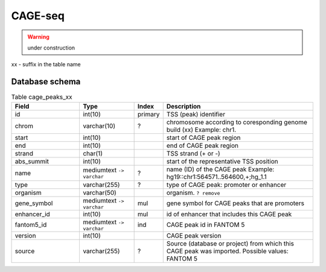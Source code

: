 ********
CAGE-seq
********
.. warning:: under construction

xx - suffix in the table name


Database schema
----------------


.. kroki::  ./diagrams/cage-seq.puml png
   :caption: Database schema for CAG-seq data


.. list-table:: Table cage_peaks_xx
   :header-rows: 1
   :widths: 25, 20, 10, 55

   * - Field
     - Type
     - Index
     - Description
   * - id
     - int(10)
     - primary
     - TSS (peak) identifier
   * - chrom
     - varchar(10)
     - ?
     - chromosome according to coresponding genome build (xx) 
       Example: chr1. 
   * - start
     - int(10)
     - 
     - start of CAGE peak region
   * - end
     - int(10)
     - 
     - end of CAGE peak region
   * - strand
     - char(1)
     - 
     - TSS strand (+ or -)
   * - abs_summit
     - int(10)
     - 
     - start of the representative TSS position
   * - name
     - mediumtext ``-> varchar``
     - ?
     - name (ID) of the CAGE peak
       Example: hg19::chr1:564571..564600,+;hg_1.1
   * - type
     - varchar(255)
     - ?
     - type of CAGE peak: promoter or enhancer
   * - organism
     - varchar(50)
     -
     - organism. ``? remove``
   * - gene_symbol
     - mediumtext ``-> varchar``
     - mul
     - gene symbol for CAGE peaks that are promoters 
   * - enhancer_id
     - int(10)
     - mul
     - id of enhancer that includes this CAGE peak
   * - fantom5_id
     - mediumtext ``-> varchar``
     - ind
     - CAGE peak id in FANTOM 5
   * - version
     - int(10)
     -
     - CAGE peak version
   * - source
     - varchar(255)
     - ?
     - Source (database or project) from which this CAGE peak was imported.
       Possible values: FANTOM 5
